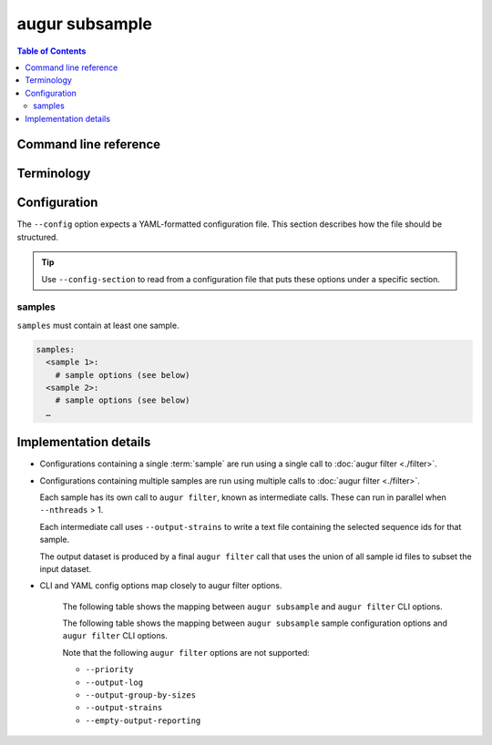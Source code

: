 ===============
augur subsample
===============

.. contents:: Table of Contents
   :local:

Command line reference
======================

.. argparse::
   :module: augur
   :func: make_parser
   :prog: augur
   :path: subsample

Terminology
===========

.. glossary::

   sample

      This term can refer to either the process of creating a subset or the
      subset itself:

      1. **Process**: Selecting a subset of sequences from a dataset according
         to specific parameters for filtering and subsampling (e.g.
         minimum/maximum date, minimum/maximum sequence length, sample size).

         Example: *Run the focal sample …*

      2. **Resulting subset**: The set of sequences obtained from the process
         described in (1).

         Example: *The contextual sample consisted of …*

Configuration
=============

The ``--config`` option expects a YAML-formatted configuration file. This
section describes how the file should be structured.

.. tip::

    Use ``--config-section`` to read from a configuration file that puts these
    options under a specific section.

samples
-------

``samples`` must contain at least one sample.

.. code:: yaml

   samples:
     <sample 1>:
       # sample options (see below)
     <sample 2>:
       # sample options (see below)
     …

.. sample-options-schema-table:: augur/data/schema-subsample-config.json

Implementation details
======================

- Configurations containing a single :term:`sample` are run using a single call
  to :doc:`augur filter <./filter>`.

- Configurations containing multiple samples are run using multiple calls to
  :doc:`augur filter <./filter>`.

  Each sample has its own call to ``augur filter``, known as intermediate calls.
  These can run in parallel when ``--nthreads`` > 1.

  Each intermediate call uses ``--output-strains`` to write a text file
  containing the selected sequence ids for that sample.

  The output dataset is produced by a final ``augur filter`` call that uses the
  union of all sample id files to subset the input dataset.

- CLI and YAML config options map closely to augur filter options.

   The following table shows the mapping between ``augur subsample`` and ``augur
   filter`` CLI options.

   .. cli-option-table:: augur.subsample.GLOBAL_CLI_OPTIONS augur.subsample.FINAL_CLI_OPTIONS

   The following table shows the mapping between ``augur subsample`` sample
   configuration options and ``augur filter`` CLI options.

   .. yaml-option-table:: augur.subsample.SAMPLE_CONFIG

   Note that the following ``augur filter`` options are not supported:

   - ``--priority``
   - ``--output-log``
   - ``--output-group-by-sizes``
   - ``--output-strains``
   - ``--empty-output-reporting``
